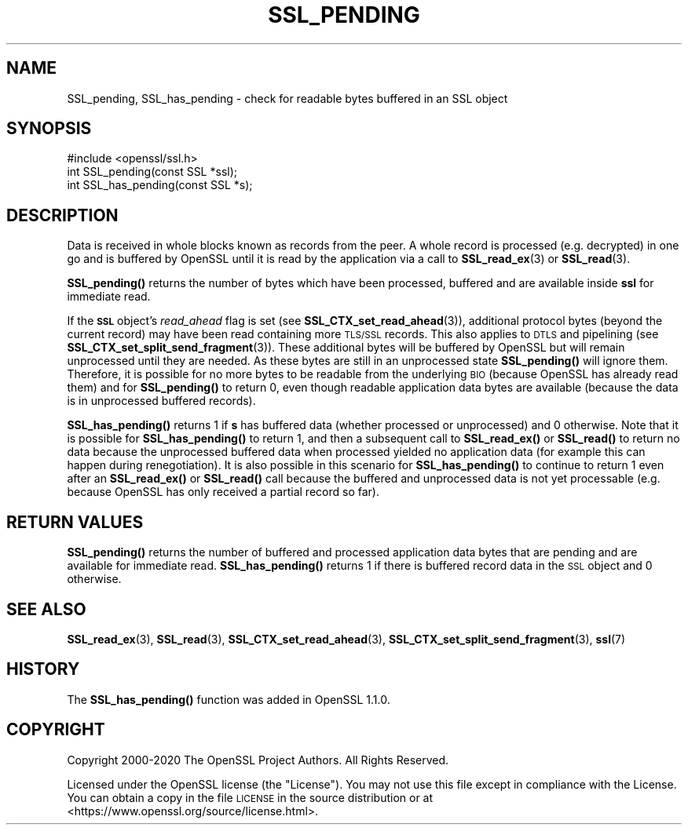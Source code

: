 .\" Automatically generated by Pod::Man 4.14 (Pod::Simple 3.42)
.\"
.\" Standard preamble:
.\" ========================================================================
.de Sp \" Vertical space (when we can't use .PP)
.if t .sp .5v
.if n .sp
..
.de Vb \" Begin verbatim text
.ft CW
.nf
.ne \\$1
..
.de Ve \" End verbatim text
.ft R
.fi
..
.\" Set up some character translations and predefined strings.  \*(-- will
.\" give an unbreakable dash, \*(PI will give pi, \*(L" will give a left
.\" double quote, and \*(R" will give a right double quote.  \*(C+ will
.\" give a nicer C++.  Capital omega is used to do unbreakable dashes and
.\" therefore won't be available.  \*(C` and \*(C' expand to `' in nroff,
.\" nothing in troff, for use with C<>.
.tr \(*W-
.ds C+ C\v'-.1v'\h'-1p'\s-2+\h'-1p'+\s0\v'.1v'\h'-1p'
.ie n \{\
.    ds -- \(*W-
.    ds PI pi
.    if (\n(.H=4u)&(1m=24u) .ds -- \(*W\h'-12u'\(*W\h'-12u'-\" diablo 10 pitch
.    if (\n(.H=4u)&(1m=20u) .ds -- \(*W\h'-12u'\(*W\h'-8u'-\"  diablo 12 pitch
.    ds L" ""
.    ds R" ""
.    ds C` ""
.    ds C' ""
'br\}
.el\{\
.    ds -- \|\(em\|
.    ds PI \(*p
.    ds L" ``
.    ds R" ''
.    ds C`
.    ds C'
'br\}
.\"
.\" Escape single quotes in literal strings from groff's Unicode transform.
.ie \n(.g .ds Aq \(aq
.el       .ds Aq '
.\"
.\" If the F register is >0, we'll generate index entries on stderr for
.\" titles (.TH), headers (.SH), subsections (.SS), items (.Ip), and index
.\" entries marked with X<> in POD.  Of course, you'll have to process the
.\" output yourself in some meaningful fashion.
.\"
.\" Avoid warning from groff about undefined register 'F'.
.de IX
..
.nr rF 0
.if \n(.g .if rF .nr rF 1
.if (\n(rF:(\n(.g==0)) \{\
.    if \nF \{\
.        de IX
.        tm Index:\\$1\t\\n%\t"\\$2"
..
.        if !\nF==2 \{\
.            nr % 0
.            nr F 2
.        \}
.    \}
.\}
.rr rF
.\"
.\" Accent mark definitions (@(#)ms.acc 1.5 88/02/08 SMI; from UCB 4.2).
.\" Fear.  Run.  Save yourself.  No user-serviceable parts.
.    \" fudge factors for nroff and troff
.if n \{\
.    ds #H 0
.    ds #V .8m
.    ds #F .3m
.    ds #[ \f1
.    ds #] \fP
.\}
.if t \{\
.    ds #H ((1u-(\\\\n(.fu%2u))*.13m)
.    ds #V .6m
.    ds #F 0
.    ds #[ \&
.    ds #] \&
.\}
.    \" simple accents for nroff and troff
.if n \{\
.    ds ' \&
.    ds ` \&
.    ds ^ \&
.    ds , \&
.    ds ~ ~
.    ds /
.\}
.if t \{\
.    ds ' \\k:\h'-(\\n(.wu*8/10-\*(#H)'\'\h"|\\n:u"
.    ds ` \\k:\h'-(\\n(.wu*8/10-\*(#H)'\`\h'|\\n:u'
.    ds ^ \\k:\h'-(\\n(.wu*10/11-\*(#H)'^\h'|\\n:u'
.    ds , \\k:\h'-(\\n(.wu*8/10)',\h'|\\n:u'
.    ds ~ \\k:\h'-(\\n(.wu-\*(#H-.1m)'~\h'|\\n:u'
.    ds / \\k:\h'-(\\n(.wu*8/10-\*(#H)'\z\(sl\h'|\\n:u'
.\}
.    \" troff and (daisy-wheel) nroff accents
.ds : \\k:\h'-(\\n(.wu*8/10-\*(#H+.1m+\*(#F)'\v'-\*(#V'\z.\h'.2m+\*(#F'.\h'|\\n:u'\v'\*(#V'
.ds 8 \h'\*(#H'\(*b\h'-\*(#H'
.ds o \\k:\h'-(\\n(.wu+\w'\(de'u-\*(#H)/2u'\v'-.3n'\*(#[\z\(de\v'.3n'\h'|\\n:u'\*(#]
.ds d- \h'\*(#H'\(pd\h'-\w'~'u'\v'-.25m'\f2\(hy\fP\v'.25m'\h'-\*(#H'
.ds D- D\\k:\h'-\w'D'u'\v'-.11m'\z\(hy\v'.11m'\h'|\\n:u'
.ds th \*(#[\v'.3m'\s+1I\s-1\v'-.3m'\h'-(\w'I'u*2/3)'\s-1o\s+1\*(#]
.ds Th \*(#[\s+2I\s-2\h'-\w'I'u*3/5'\v'-.3m'o\v'.3m'\*(#]
.ds ae a\h'-(\w'a'u*4/10)'e
.ds Ae A\h'-(\w'A'u*4/10)'E
.    \" corrections for vroff
.if v .ds ~ \\k:\h'-(\\n(.wu*9/10-\*(#H)'\s-2\u~\d\s+2\h'|\\n:u'
.if v .ds ^ \\k:\h'-(\\n(.wu*10/11-\*(#H)'\v'-.4m'^\v'.4m'\h'|\\n:u'
.    \" for low resolution devices (crt and lpr)
.if \n(.H>23 .if \n(.V>19 \
\{\
.    ds : e
.    ds 8 ss
.    ds o a
.    ds d- d\h'-1'\(ga
.    ds D- D\h'-1'\(hy
.    ds th \o'bp'
.    ds Th \o'LP'
.    ds ae ae
.    ds Ae AE
.\}
.rm #[ #] #H #V #F C
.\" ========================================================================
.\"
.IX Title "SSL_PENDING 3"
.TH SSL_PENDING 3 "2021-02-16" "1.1.1j" "OpenSSL"
.\" For nroff, turn off justification.  Always turn off hyphenation; it makes
.\" way too many mistakes in technical documents.
.if n .ad l
.nh
.SH "NAME"
SSL_pending, SSL_has_pending \- check for readable bytes buffered in an SSL object
.SH "SYNOPSIS"
.IX Header "SYNOPSIS"
.Vb 1
\& #include <openssl/ssl.h>
\&
\& int SSL_pending(const SSL *ssl);
\& int SSL_has_pending(const SSL *s);
.Ve
.SH "DESCRIPTION"
.IX Header "DESCRIPTION"
Data is received in whole blocks known as records from the peer. A whole record
is processed (e.g. decrypted) in one go and is buffered by OpenSSL until it is
read by the application via a call to \fBSSL_read_ex\fR\|(3) or \fBSSL_read\fR\|(3).
.PP
\&\fBSSL_pending()\fR returns the number of bytes which have been processed, buffered
and are available inside \fBssl\fR for immediate read.
.PP
If the \fB\s-1SSL\s0\fR object's \fIread_ahead\fR flag is set (see
\&\fBSSL_CTX_set_read_ahead\fR\|(3)), additional protocol bytes (beyond the current
record) may have been read containing more \s-1TLS/SSL\s0 records. This also applies to
\&\s-1DTLS\s0 and pipelining (see \fBSSL_CTX_set_split_send_fragment\fR\|(3)). These
additional bytes will be buffered by OpenSSL but will remain unprocessed until
they are needed. As these bytes are still in an unprocessed state \fBSSL_pending()\fR
will ignore them. Therefore, it is possible for no more bytes to be readable from
the underlying \s-1BIO\s0 (because OpenSSL has already read them) and for \fBSSL_pending()\fR
to return 0, even though readable application data bytes are available (because
the data is in unprocessed buffered records).
.PP
\&\fBSSL_has_pending()\fR returns 1 if \fBs\fR has buffered data (whether processed or
unprocessed) and 0 otherwise. Note that it is possible for \fBSSL_has_pending()\fR to
return 1, and then a subsequent call to \fBSSL_read_ex()\fR or \fBSSL_read()\fR to return no
data because the unprocessed buffered data when processed yielded no application
data (for example this can happen during renegotiation). It is also possible in
this scenario for \fBSSL_has_pending()\fR to continue to return 1 even after an
\&\fBSSL_read_ex()\fR or \fBSSL_read()\fR call because the buffered and unprocessed data is
not yet processable (e.g. because OpenSSL has only received a partial record so
far).
.SH "RETURN VALUES"
.IX Header "RETURN VALUES"
\&\fBSSL_pending()\fR returns the number of buffered and processed application data
bytes that are pending and are available for immediate read. \fBSSL_has_pending()\fR
returns 1 if there is buffered record data in the \s-1SSL\s0 object and 0 otherwise.
.SH "SEE ALSO"
.IX Header "SEE ALSO"
\&\fBSSL_read_ex\fR\|(3), \fBSSL_read\fR\|(3), \fBSSL_CTX_set_read_ahead\fR\|(3),
\&\fBSSL_CTX_set_split_send_fragment\fR\|(3), \fBssl\fR\|(7)
.SH "HISTORY"
.IX Header "HISTORY"
The \fBSSL_has_pending()\fR function was added in OpenSSL 1.1.0.
.SH "COPYRIGHT"
.IX Header "COPYRIGHT"
Copyright 2000\-2020 The OpenSSL Project Authors. All Rights Reserved.
.PP
Licensed under the OpenSSL license (the \*(L"License\*(R").  You may not use
this file except in compliance with the License.  You can obtain a copy
in the file \s-1LICENSE\s0 in the source distribution or at
<https://www.openssl.org/source/license.html>.

